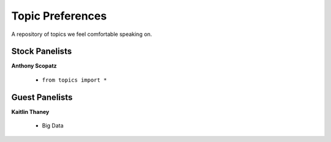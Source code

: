 Topic Preferences
=================
A repository of topics we feel comfortable speaking on.


Stock Panelists
---------------

**Anthony Scopatz**

    * ``from topics import *``




Guest Panelists
---------------

**Kaitlin Thaney**

    * Big Data
